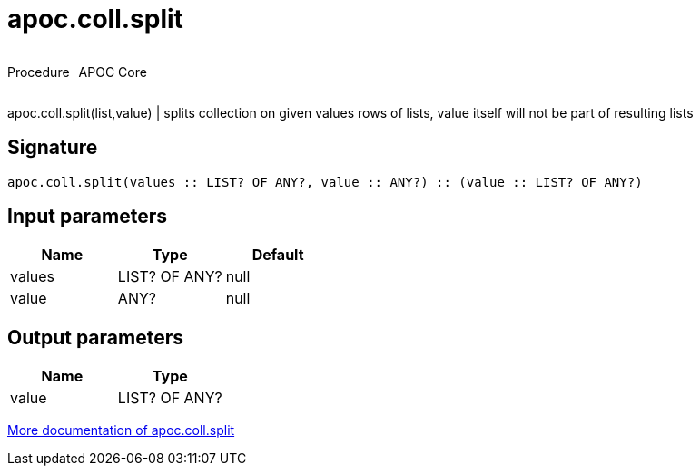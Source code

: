 ////
This file is generated by DocsTest, so don't change it!
////

= apoc.coll.split
:description: This section contains reference documentation for the apoc.coll.split procedure.



++++
<div style='display:flex'>
<div class='paragraph type procedure'><p>Procedure</p></div>
<div class='paragraph release core' style='margin-left:10px;'><p>APOC Core</p></div>
</div>
++++

apoc.coll.split(list,value) | splits collection on given values rows of lists, value itself will not be part of resulting lists

== Signature

[source]
----
apoc.coll.split(values :: LIST? OF ANY?, value :: ANY?) :: (value :: LIST? OF ANY?)
----

== Input parameters
[.procedures, opts=header]
|===
| Name | Type | Default 
|values|LIST? OF ANY?|null
|value|ANY?|null
|===

== Output parameters
[.procedures, opts=header]
|===
| Name | Type 
|value|LIST? OF ANY?
|===

xref::data-structures/collection-list-functions.adoc[More documentation of apoc.coll.split,role=more information]

